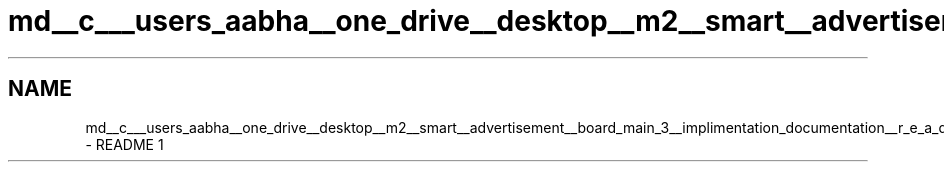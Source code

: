 .TH "md__c___users_aabha__one_drive__desktop__m2__smart__advertisement__board_main_3__implimentation_documentation__r_e_a_d_m_e" 3 "Sat Apr 23 2022" "Version 1.0.0" "M2_Smart_Advertisement_Board" \" -*- nroff -*-
.ad l
.nh
.SH NAME
md__c___users_aabha__one_drive__desktop__m2__smart__advertisement__board_main_3__implimentation_documentation__r_e_a_d_m_e \- README 
1 
